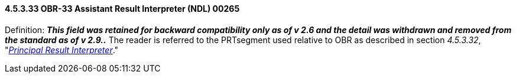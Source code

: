 ==== 4.5.3.33 OBR-33 Assistant Result Interpreter (NDL) 00265

Definition: *_This field was retained for backward compatibility only as of v 2.6 and the detail was withdrawn and removed from the standard as of v 2.9.._* The reader is referred to the PRTsegment used relative to OBR as described in section _4.5.3.32_, "link:#obr-32-principal-result-interpreter-ndl-00264[_Principal Result Interpreter_]."

